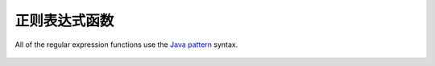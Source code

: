============================
正则表达式函数
============================

All of the regular expression functions use the `Java pattern`_ syntax.

    .. _Java pattern: http://docs.oracle.com/javase/7/docs/api/java/util/regex/Pattern.html

.. function:: regexp_extract(string, pattern) -> varchar

    Returns the first substring matched by the regular expression ``pattern``
    in ``string``.

.. function:: regexp_extract(string, pattern, group) -> varchar

    Finds the first occurrence of the regular expression ``pattern`` in
    ``string`` and returns the `capturing group number`_ ``group``.

    .. _capturing group number: http://docs.oracle.com/javase/7/docs/api/java/util/regex/Pattern.html#gnumber

.. function:: regexp_like(string, pattern) -> boolean

    Evaluates the regular expression ``pattern`` and determines if it is
    contained within ``string``.

    This function is similar to the ``LIKE`` operator, expect that the
    pattern only needs to be contained within ``string``, rather than
    needing to match all of ``string``. In other words, this performs a
    *contains* operation rather than a *match* operation. You can match
    the entire string by anchoring the pattern using ``^`` and ``$``.

.. function:: regexp_replace(string, pattern) -> varchar

    Removes every instance of the substring matched by the regular expression
    ``pattern`` from ``string``.

.. function:: regexp_replace(string, pattern, replacement) -> varchar

    Replaces every instance of the substring matched by the regular expression
    ``pattern`` in ``string`` with ``replacement``. `Capturing groups`_ can be
    referenced in ``replacement`` using ``$g`` for a numbered group or
    ``${name}`` for a named group. A dollar sign (``$``) may be included in the
    replacement by escaping it with a backslash (``\$``).

    .. _Capturing groups: http://docs.oracle.com/javase/7/docs/api/java/util/regex/Pattern.html#cg
